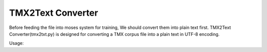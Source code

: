 .. _tmx2txt converter:

TMX2Text Converter
==================
Before feeding the file into moses system for training, We should convert them into plain text first.
TMX2Text Converter(tmx2txt.py) is designed for converting a TMX corpus file into a plain text in UTF-8 encoding.

Usage: